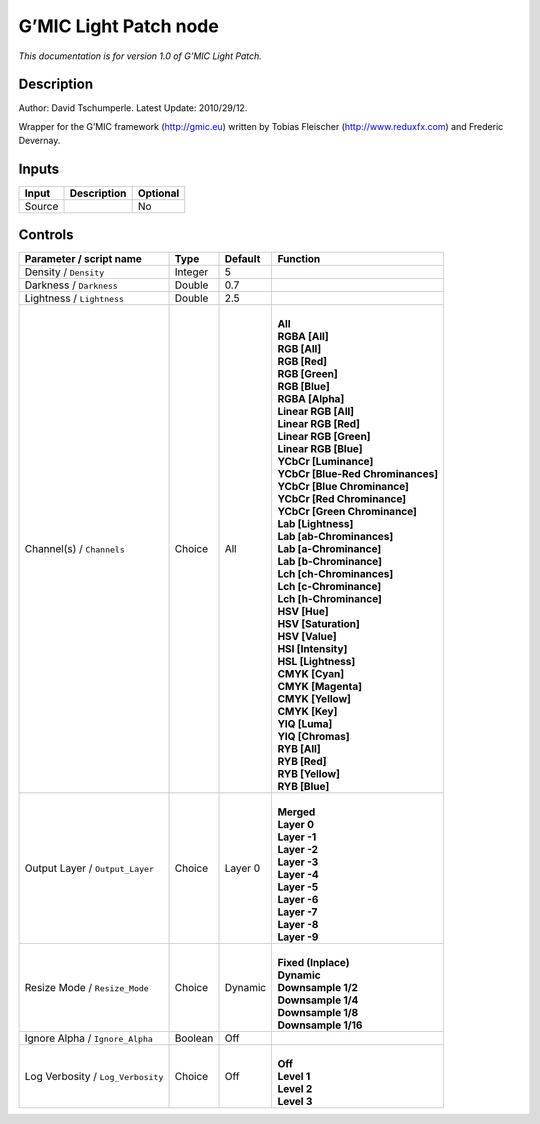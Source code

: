 .. _eu.gmic.LightPatch:

G’MIC Light Patch node
======================

*This documentation is for version 1.0 of G’MIC Light Patch.*

Description
-----------

Author: David Tschumperle. Latest Update: 2010/29/12.

Wrapper for the G’MIC framework (http://gmic.eu) written by Tobias Fleischer (http://www.reduxfx.com) and Frederic Devernay.

Inputs
------

+--------+-------------+----------+
| Input  | Description | Optional |
+========+=============+==========+
| Source |             | No       |
+--------+-------------+----------+

Controls
--------

.. tabularcolumns:: |>{\raggedright}p{0.2\columnwidth}|>{\raggedright}p{0.06\columnwidth}|>{\raggedright}p{0.07\columnwidth}|p{0.63\columnwidth}|

.. cssclass:: longtable

+-----------------------------------+---------+---------+-------------------------------------+
| Parameter / script name           | Type    | Default | Function                            |
+===================================+=========+=========+=====================================+
| Density / ``Density``             | Integer | 5       |                                     |
+-----------------------------------+---------+---------+-------------------------------------+
| Darkness / ``Darkness``           | Double  | 0.7     |                                     |
+-----------------------------------+---------+---------+-------------------------------------+
| Lightness / ``Lightness``         | Double  | 2.5     |                                     |
+-----------------------------------+---------+---------+-------------------------------------+
| Channel(s) / ``Channels``         | Choice  | All     | |                                   |
|                                   |         |         | | **All**                           |
|                                   |         |         | | **RGBA [All]**                    |
|                                   |         |         | | **RGB [All]**                     |
|                                   |         |         | | **RGB [Red]**                     |
|                                   |         |         | | **RGB [Green]**                   |
|                                   |         |         | | **RGB [Blue]**                    |
|                                   |         |         | | **RGBA [Alpha]**                  |
|                                   |         |         | | **Linear RGB [All]**              |
|                                   |         |         | | **Linear RGB [Red]**              |
|                                   |         |         | | **Linear RGB [Green]**            |
|                                   |         |         | | **Linear RGB [Blue]**             |
|                                   |         |         | | **YCbCr [Luminance]**             |
|                                   |         |         | | **YCbCr [Blue-Red Chrominances]** |
|                                   |         |         | | **YCbCr [Blue Chrominance]**      |
|                                   |         |         | | **YCbCr [Red Chrominance]**       |
|                                   |         |         | | **YCbCr [Green Chrominance]**     |
|                                   |         |         | | **Lab [Lightness]**               |
|                                   |         |         | | **Lab [ab-Chrominances]**         |
|                                   |         |         | | **Lab [a-Chrominance]**           |
|                                   |         |         | | **Lab [b-Chrominance]**           |
|                                   |         |         | | **Lch [ch-Chrominances]**         |
|                                   |         |         | | **Lch [c-Chrominance]**           |
|                                   |         |         | | **Lch [h-Chrominance]**           |
|                                   |         |         | | **HSV [Hue]**                     |
|                                   |         |         | | **HSV [Saturation]**              |
|                                   |         |         | | **HSV [Value]**                   |
|                                   |         |         | | **HSI [Intensity]**               |
|                                   |         |         | | **HSL [Lightness]**               |
|                                   |         |         | | **CMYK [Cyan]**                   |
|                                   |         |         | | **CMYK [Magenta]**                |
|                                   |         |         | | **CMYK [Yellow]**                 |
|                                   |         |         | | **CMYK [Key]**                    |
|                                   |         |         | | **YIQ [Luma]**                    |
|                                   |         |         | | **YIQ [Chromas]**                 |
|                                   |         |         | | **RYB [All]**                     |
|                                   |         |         | | **RYB [Red]**                     |
|                                   |         |         | | **RYB [Yellow]**                  |
|                                   |         |         | | **RYB [Blue]**                    |
+-----------------------------------+---------+---------+-------------------------------------+
| Output Layer / ``Output_Layer``   | Choice  | Layer 0 | |                                   |
|                                   |         |         | | **Merged**                        |
|                                   |         |         | | **Layer 0**                       |
|                                   |         |         | | **Layer -1**                      |
|                                   |         |         | | **Layer -2**                      |
|                                   |         |         | | **Layer -3**                      |
|                                   |         |         | | **Layer -4**                      |
|                                   |         |         | | **Layer -5**                      |
|                                   |         |         | | **Layer -6**                      |
|                                   |         |         | | **Layer -7**                      |
|                                   |         |         | | **Layer -8**                      |
|                                   |         |         | | **Layer -9**                      |
+-----------------------------------+---------+---------+-------------------------------------+
| Resize Mode / ``Resize_Mode``     | Choice  | Dynamic | |                                   |
|                                   |         |         | | **Fixed (Inplace)**               |
|                                   |         |         | | **Dynamic**                       |
|                                   |         |         | | **Downsample 1/2**                |
|                                   |         |         | | **Downsample 1/4**                |
|                                   |         |         | | **Downsample 1/8**                |
|                                   |         |         | | **Downsample 1/16**               |
+-----------------------------------+---------+---------+-------------------------------------+
| Ignore Alpha / ``Ignore_Alpha``   | Boolean | Off     |                                     |
+-----------------------------------+---------+---------+-------------------------------------+
| Log Verbosity / ``Log_Verbosity`` | Choice  | Off     | |                                   |
|                                   |         |         | | **Off**                           |
|                                   |         |         | | **Level 1**                       |
|                                   |         |         | | **Level 2**                       |
|                                   |         |         | | **Level 3**                       |
+-----------------------------------+---------+---------+-------------------------------------+
